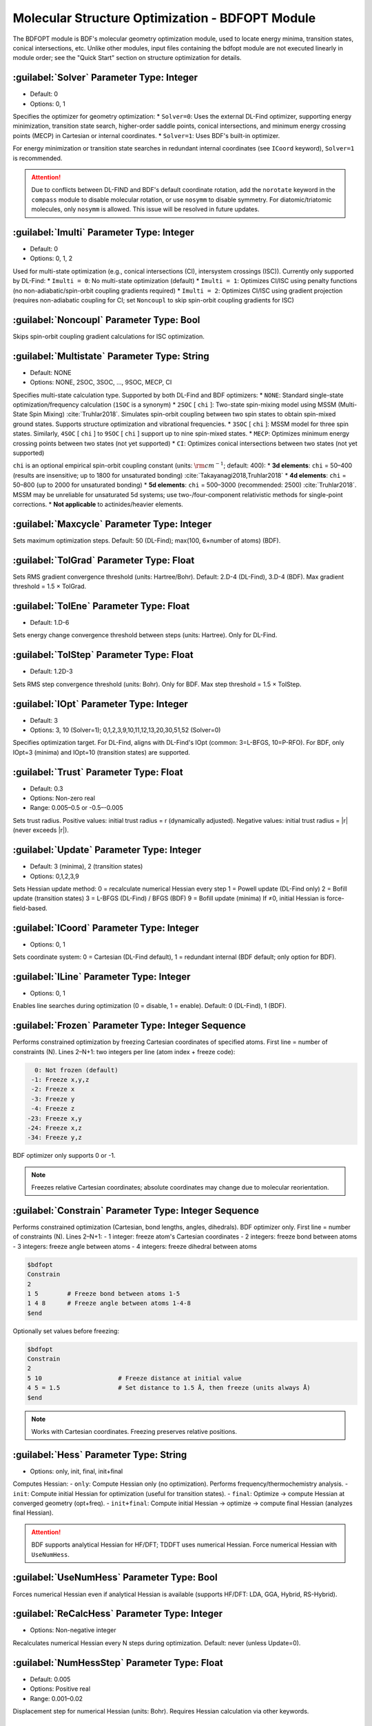 Molecular Structure Optimization - BDFOPT Module
================================================
The BDFOPT module is BDF's molecular geometry optimization module, used to locate energy minima, transition states, conical intersections, etc. Unlike other modules, input files containing the bdfopt module are not executed linearly in module order; see the "Quick Start" section on structure optimization for details.

:guilabel:`Solver` Parameter Type: Integer
------------------------------------------------
* Default: 0
* Options: 0, 1

Specifies the optimizer for geometry optimization:
* ``Solver=0``: Uses the external DL-Find optimizer, supporting energy minimization, transition state search, higher-order saddle points, conical intersections, and minimum energy crossing points (MECP) in Cartesian or internal coordinates.
* ``Solver=1``: Uses BDF's built-in optimizer.

For energy minimization or transition state searches in redundant internal coordinates (see ``ICoord`` keyword), ``Solver=1`` is recommended.

.. attention::
   Due to conflicts between DL-FIND and BDF's default coordinate rotation, add the ``norotate`` keyword in the ``compass`` module to disable molecular rotation, or use ``nosymm`` to disable symmetry. For diatomic/triatomic molecules, only ``nosymm`` is allowed. This issue will be resolved in future updates.

:guilabel:`Imulti` Parameter Type: Integer
------------------------------------------------
* Default: 0
* Options: 0, 1, 2

Used for multi-state optimization (e.g., conical intersections (CI), intersystem crossings (ISC)). Currently only supported by DL-Find:
* ``Imulti = 0``: No multi-state optimization (default)
* ``Imulti = 1``: Optimizes CI/ISC using penalty functions (no non-adiabatic/spin-orbit coupling gradients required)
* ``Imulti = 2``: Optimizes CI/ISC using gradient projection (requires non-adiabatic coupling for CI; set ``Noncoupl`` to skip spin-orbit coupling gradients for ISC)

:guilabel:`Noncoupl` Parameter Type: Bool
-----------------------------------------------
Skips spin-orbit coupling gradient calculations for ISC optimization.

:guilabel:`Multistate` Parameter Type: String
------------------------------------------------
* Default: NONE
* Options: NONE, 2SOC, 3SOC, ..., 9SOC, MECP, CI

Specifies multi-state calculation type. Supported by both DL-Find and BDF optimizers:
* ``NONE``: Standard single-state optimization/frequency calculation (``1SOC`` is a synonym)
* ``2SOC`` [ ``chi`` ]: Two-state spin-mixing model using MSSM (Multi-State Spin Mixing) :cite:`Truhlar2018`. Simulates spin-orbit coupling between two spin states to obtain spin-mixed ground states. Supports structure optimization and vibrational frequencies.
* ``3SOC`` [ ``chi`` ]: MSSM model for three spin states. Similarly, ``4SOC`` [ ``chi`` ] to ``9SOC`` [ ``chi`` ] support up to nine spin-mixed states.
* ``MECP``: Optimizes minimum energy crossing points between two states (not yet supported)
* ``CI``: Optimizes conical intersections between two states (not yet supported)

``chi`` is an optional empirical spin-orbit coupling constant (units: :math:`\rm cm^{-1}`; default: 400):
* **3d elements**: ``chi`` = 50–400 (results are insensitive; up to 1800 for unsaturated bonding) :cite:`Takayanagi2018,Truhlar2018`
* **4d elements**: ``chi`` = 50–800 (up to 2000 for unsaturated bonding)
* **5d elements**: ``chi`` = 500–3000 (recommended: 2500) :cite:`Truhlar2018`. MSSM may be unreliable for unsaturated 5d systems; use two-/four-component relativistic methods for single-point corrections.
* **Not applicable** to actinides/heavier elements.

:guilabel:`Maxcycle` Parameter Type: Integer
---------------------------------------------------
Sets maximum optimization steps. Default: 50 (DL-Find); max(100, 6×number of atoms) (BDF).

:guilabel:`TolGrad` Parameter Type: Float
------------------------------------------------
Sets RMS gradient convergence threshold (units: Hartree/Bohr). Default: 2.D-4 (DL-Find), 3.D-4 (BDF). Max gradient threshold = 1.5 × TolGrad.

:guilabel:`TolEne` Parameter Type: Float
---------------------------------------------------
* Default: 1.D-6
Sets energy change convergence threshold between steps (units: Hartree). Only for DL-Find.

:guilabel:`TolStep` Parameter Type: Float
------------------------------------------------
* Default: 1.2D-3
Sets RMS step convergence threshold (units: Bohr). Only for BDF. Max step threshold = 1.5 × TolStep.

:guilabel:`IOpt` Parameter Type: Integer
---------------------------------------------------
* Default: 3
* Options: 3, 10 (Solver=1); 0,1,2,3,9,10,11,12,13,20,30,51,52 (Solver=0)

Specifies optimization target. For DL-Find, aligns with DL-Find's IOpt (common: 3=L-BFGS, 10=P-RFO). For BDF, only IOpt=3 (minima) and IOpt=10 (transition states) are supported.

:guilabel:`Trust` Parameter Type: Float
---------------------------------------------------
* Default: 0.3
* Options: Non-zero real
* Range: 0.005–0.5 or -0.5–-0.005

Sets trust radius. Positive values: initial trust radius = r (dynamically adjusted). Negative values: initial trust radius = |r| (never exceeds |r|).

:guilabel:`Update` Parameter Type: Integer
------------------------------------------------
* Default: 3 (minima), 2 (transition states)
* Options: 0,1,2,3,9

Sets Hessian update method:  
0 = recalculate numerical Hessian every step  
1 = Powell update (DL-Find only)  
2 = Bofill update (transition states)  
3 = L-BFGS (DL-Find) / BFGS (BDF)  
9 = Bofill update (minima)  
If ≠0, initial Hessian is force-field-based.

:guilabel:`ICoord` Parameter Type: Integer
---------------------------------------------------
* Options: 0, 1
Sets coordinate system: 0 = Cartesian (DL-Find default), 1 = redundant internal (BDF default; only option for BDF).

:guilabel:`ILine` Parameter Type: Integer
------------------------------------------------
* Options: 0, 1
Enables line searches during optimization (0 = disable, 1 = enable). Default: 0 (DL-Find), 1 (BDF).

:guilabel:`Frozen` Parameter Type: Integer Sequence
---------------------------------------------------
Performs constrained optimization by freezing Cartesian coordinates of specified atoms. First line = number of constraints (N). Lines 2–N+1: two integers per line (atom index + freeze code):  

.. code-block:: bdf

    0: Not frozen (default)  
   -1: Freeze x,y,z  
   -2: Freeze x  
   -3: Freeze y  
   -4: Freeze z  
  -23: Freeze x,y  
  -24: Freeze x,z  
  -34: Freeze y,z  

BDF optimizer only supports 0 or -1.  

.. note::  
     Freezes relative Cartesian coordinates; absolute coordinates may change due to molecular reorientation.

:guilabel:`Constrain` Parameter Type: Integer Sequence
---------------------------------------------------
Performs constrained optimization (Cartesian, bond lengths, angles, dihedrals). BDF optimizer only. First line = number of constraints (N). Lines 2–N+1:  
- 1 integer: freeze atom's Cartesian coordinates  
- 2 integers: freeze bond between atoms  
- 3 integers: freeze angle between atoms  
- 4 integers: freeze dihedral between atoms  

.. code-block:: bdf

     $bdfopt
     Constrain
     2
     1 5        # Freeze bond between atoms 1-5
     1 4 8      # Freeze angle between atoms 1-4-8
     $end

Optionally set values before freezing:  

.. code-block:: bdf

     $bdfopt
     Constrain
     2
     5 10                     # Freeze distance at initial value
     4 5 = 1.5                # Set distance to 1.5 Å, then freeze (units always Å)
     $end

.. note::  
     Works with Cartesian coordinates. Freezing preserves relative positions.

:guilabel:`Hess` Parameter Type: String
------------------------------------------------
* Options: only, init, final, init+final
Computes Hessian:  
- ``only``: Compute Hessian only (no optimization). Performs frequency/thermochemistry analysis.  
- ``init``: Compute initial Hessian for optimization (useful for transition states).  
- ``final``: Optimize → compute Hessian at converged geometry (opt+freq).  
- ``init+final``: Compute initial Hessian → optimize → compute final Hessian (analyzes final Hessian).  

.. attention::  
    BDF supports analytical Hessian for HF/DFT; TDDFT uses numerical Hessian. Force numerical Hessian with ``UseNumHess``.

:guilabel:`UseNumHess` Parameter Type: Bool
-----------------------------------------------
Forces numerical Hessian even if analytical Hessian is available (supports HF/DFT: LDA, GGA, Hybrid, RS-Hybrid).

:guilabel:`ReCalcHess` Parameter Type: Integer
---------------------------------------------------
* Options: Non-negative integer
Recalculates numerical Hessian every N steps during optimization. Default: never (unless Update=0).

:guilabel:`NumHessStep` Parameter Type: Float
------------------------------------------------
* Default: 0.005
* Options: Positive real
* Range: 0.001–0.02
Displacement step for numerical Hessian (units: Bohr). Requires Hessian calculation via other keywords.

:guilabel:`ReadHess` Parameter Type: Bool
---------------------------------------------------
Reads $BDFTASK.hess as initial Hessian ($BDFTASK = input filename without .inp). File can be from any frequency calculation.

:guilabel:`RestartHess` Parameter Type: Bool
---------------------------------------------------
Restarts a frequency calculation from checkpoint.

:guilabel:`RmImag` Parameter Type: Bool
---------------------------------------------------
Automatically eliminates imaginary frequencies:  
- Minima: Removes all imaginary frequencies.  
- Transition states: Reduces to exactly one imaginary frequency.  
Success not guaranteed; verify results manually.

:guilabel:`NDeg` Parameter Type: Integer
---------------------------------------------------
* Default: 1
* Options: Positive integer
Electronic degeneracy for thermochemistry (Gibbs free energy). Degeneracy = spatial degeneracy × spin degeneracy. Default=1; crucial for open-shell systems.

:guilabel:`NTemp` Parameter Type: Integer
---------------------------------------------------
* Default: 1
* Options: Positive integer
Number of temperature values (defined by ``Temp``). Must precede ``Temp``.

:guilabel:`Temp` Parameter Type: Float
---------------------------------------------------
* Default: 298.15
* Options: Positive real
Temperature for thermochemistry (units: K).

:guilabel:`NPress` Parameter Type: Integer
---------------------------------------------------
* Default: 1
* Options: Positive integer
Number of pressure values (defined by ``Press``). Must precede ``Press``.  
- ``NTemp`` > 1, ``NPress`` = 1: Vary temperature at fixed pressure.  
- ``NTemp`` = 1, ``NPress`` > 1: Vary pressure at fixed temperature.  
- Both >1: Compute for all T/P pairs (pad with defaults if unequal).

:guilabel:`Press` Parameter Type: Float
---------------------------------------------------
* Default: 1.0
* Options: Positive real
Pressure for thermochemistry (units: atm).

:guilabel:`Scale` Parameter Type: Float
---------------------------------------------------
* Default: 1.0
* Options: Positive real
Frequency scaling factor.

:guilabel:`Dimer` Parameter Type: Bool
---------------------------------------------------
Uses DL-FIND's Dimer method :cite:`dimer1999,dimer2005,dimer2008,dlfind2009` for transition state optimization (gradients only; no Hessian). Modify defaults via ``Dimer-Block``.

:guilabel:`Dimer-Block` Parameter Type: Multiple Keywords
---------------------------------------------------
Modifies Dimer parameters (end with ``End Dimer``):  
- ``NoInterpolation``: Recomputes gradients after rotation (slower but fewer steps).  
- ``Delta`` (default: 0.01): Image separation (Bohr; Cartesian only).  
- ``Crude``: Relaxes RMS gradient threshold to 1.33D-3 (faster but less precise).

:guilabel:`NEB` Parameter Type: Bool
---------------------------------------------------
Uses DL-FIND's CI-NEB method :cite:`neb2000,dlfind2009` for reaction paths (highest energy = transition state). Requires:  
- Reactant geometry from ``Compass``.  
- Product geometry from ``Geometry2`` (atom order must match).  
- Optional intermediate images (see ``NFrame``).  
Modify defaults via ``NEB-Block``.

:guilabel:`NEB-Block` Parameter Type: Multiple Keywords
---------------------------------------------------------
Modifies CI-NEB parameters (end with ``End NEB``):  
- ``NImage`` (default: 5): Number of intermediate images. Total images = NImage + 3.  
- ``NEBk`` (default: 0.01): Empirical force constant.  
- ``NEBMode`` (default: 2): Endpoint handling (0=minimize, 1=minimize perpendicular, 2=fixed).  
- ``Crude``: Relaxes RMS gradient threshold to 1.33D-3.

:guilabel:`NFrame` Parameter Type: Integer
---------------------------------------------------
* Default: 1
* Options: 1 to ``NImage``+1 (CI-NEB)
Number of coordinates in ``Geometry2``. Must precede ``Geometry2``.

:guilabel:`Geometry2` Parameter Type: String Array
---------------------------------------------
Specifying the geometry of the second endpoint for the CI-NEB method is currently only supported in Cartesian coordinates (to be improved in the future) in angstroms. If the input coordinates are atomic units, you can add Bohr, i.e. Geometry2 Bohr.
This keyword ends with ''End Geometry2''.
Since the atomic order of the second endpoint must be the same as the first endpoint, the atomic name can be omitted here and only the Cartesian coordinate data can be entered.

If NFrame > 1, the structure of the intermediate image points can be provided for the CI-NEB calculation in Geometry2, sorted by the number of the image points, and the structure of the second endpoint can be placed last.